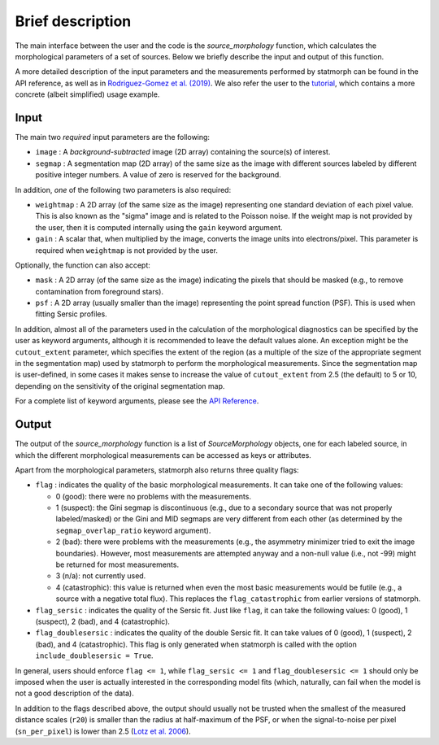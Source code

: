 
Brief description
=================

The main interface between the user and the code is the `source_morphology`
function, which calculates the morphological parameters of a set of sources.
Below we briefly describe the input and output of this function.

A more detailed description of the input parameters and the measurements
performed by statmorph can be found in the API reference, as well as in
`Rodriguez-Gomez et al. (2019) <https://ui.adsabs.harvard.edu/abs/2019MNRAS.483.4140R>`_.
We also refer the user to the
`tutorial <notebooks/tutorial.html>`_,
which contains a more concrete (albeit simplified) usage example.

Input
-----

The main two *required* input parameters are the following:

- ``image`` : A *background-subtracted* image (2D array) containing the
  source(s) of interest.
- ``segmap`` : A segmentation map (2D array) of the same size as the image with
  different sources labeled by different positive integer numbers. A value of
  zero is reserved for the background.

In addition, *one* of the following two parameters is also required:

- ``weightmap`` : A 2D array (of the same size as the image) representing one
  standard deviation of each pixel value. This is also known as the "sigma"
  image and is related to the Poisson noise. If the weight map is not
  provided by the user, then it is computed internally using the ``gain``
  keyword argument.
- ``gain`` : A scalar that, when multiplied by the image, converts the image
  units into electrons/pixel. This parameter is required when ``weightmap``
  is not provided by the user.

Optionally, the function can also accept:

- ``mask`` : A 2D array (of the same size as the image) indicating the pixels
  that should be masked (e.g., to remove contamination from foreground stars).
- ``psf`` : A 2D array (usually smaller than the image) representing the point
  spread function (PSF). This is used when fitting Sersic profiles.

In addition, almost all of the parameters used in the calculation of the
morphological diagnostics can be specified by the user as keyword
arguments, although it is recommended to leave the default values alone.
An exception might be the ``cutout_extent`` parameter, which specifies the
extent of the region (as a multiple of the size of the appropriate segment
in the segmentation map) used by statmorph to perform the morphological
measurements. Since the segmentation map is user-defined, in some cases it
makes sense to increase the value of ``cutout_extent`` from 2.5 (the default)
to 5 or 10, depending on the sensitivity of the original segmentation map.

For a complete list of keyword arguments, please see the
`API Reference <api.html>`_.

Output
------

The output of the `source_morphology` function is a list of
`SourceMorphology` objects, one for each labeled source, in which the
different morphological measurements can be accessed as keys or attributes.

Apart from the morphological parameters, statmorph also returns three
quality flags:

- ``flag`` : indicates the quality of the basic morphological measurements.
  It can take one of the following values:

  - 0 (good): there were no problems with the measurements.
  - 1 (suspect): the Gini segmap is discontinuous (e.g., due to a secondary
    source that was not properly labeled/masked) or the Gini and MID segmaps
    are very different from each other (as determined by the
    ``segmap_overlap_ratio`` keyword argument).
  - 2 (bad): there were problems with the measurements (e.g., the asymmetry
    minimizer tried to exit the image boundaries). However, most measurements
    are attempted anyway and a non-null value (i.e., not -99) might be
    returned for most measurements.
  - 3 (n/a): not currently used.
  - 4 (catastrophic): this value is returned when even the most basic
    measurements would be futile (e.g., a source with a negative total flux).
    This replaces the ``flag_catastrophic`` from earlier versions of statmorph.

- ``flag_sersic`` : indicates the quality of the Sersic fit. Just like
  ``flag``, it can take the following values: 0 (good), 1 (suspect), 2 (bad),
  and 4 (catastrophic).

- ``flag_doublesersic`` : indicates the quality of the double Sersic fit.
  It can take values of 0 (good), 1 (suspect), 2 (bad), and 4 (catastrophic).
  This flag is only generated when statmorph is called with the option
  ``include_doublesersic = True``.


In general, users should enforce ``flag <= 1``, while ``flag_sersic <= 1``
and ``flag_doublesersic <= 1`` should only be imposed when the user is
actually interested in the corresponding model fits (which, naturally, can
fail when the model is not a good description of the data).

In addition to the flags described above, the output should usually
not be trusted when the smallest of the measured distance scales (``r20``)
is smaller than the radius at half-maximum of the PSF,
or when the signal-to-noise per pixel (``sn_per_pixel``) is lower than 2.5
(`Lotz et al. 2006 <https://ui.adsabs.harvard.edu/abs/2006ApJ...636..592L>`_).
